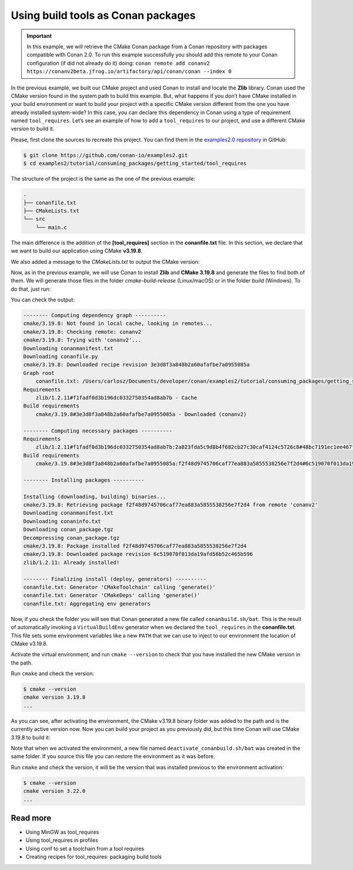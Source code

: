.. _consuming_packages_tool_requires:

Using build tools as Conan packages
===================================

.. important::

    In this example, we will retrieve the CMake Conan package from a Conan repository with
    packages compatible with Conan 2.0. To run this example successfully you should add this
    remote to your Conan configuration (if did not already do it) doing:
    ``conan remote add conanv2 https://conanv2beta.jfrog.io/artifactory/api/conan/conan --index 0``

In the previous example, we built our CMake project and used Conan to install and locate
the **Zlib** library. Conan used the CMake version found in the system path to build this
example. But, what happens if you don’t have CMake installed in your build environment or
want to build your project with a specific CMake version different from the one you have
already installed system-wide? In this case, you can declare this dependency in Conan
using a type of requirement named ``tool_requires``. Let’s see an example of how to add a
``tool_requires`` to our project, and use a different CMake version to build it.

Please, first clone the sources to recreate this project. You can find them in the
`examples2.0 repository <https://github.com/conan-io/examples2>`_ in GitHub:

.. code-block:: bash

    $ git clone https://github.com/conan-io/examples2.git
    $ cd examples2/tutorial/consuming_packages/getting_started/tool_requires

The structure of the project is the same as the one of the previous example:

.. code-block:: text

    .
    ├── conanfile.txt
    ├── CMakeLists.txt
    └── src
        └── main.c


The main difference is the addition of the **[tool_requires]** section in the
**conanfile.txt** file. In this section, we declare that we want to build our application
using CMake **v3.19.8**.

.. code-block:: ini
    :caption: **conanfile.txt**
    :emphasize-lines: 4,5

    [requires]
    zlib/1.2.11

    [tool_requires]
    cmake/3.19.8

    [generators]
    CMakeDeps
    CMakeToolchain

We also added a message to the *CMakeLists.txt* to output the CMake version:

.. code-block:: cmake
    :caption: **CMakeLists.txt**
    :emphasize-lines: 6

    cmake_minimum_required(VERSION 3.15)
    project(compressor C)

    find_package(ZLIB REQUIRED)

    message("Building with CMake version: ${CMAKE_VERSION}")
    
    add_executable(${PROJECT_NAME} src/main.c)
    target_link_libraries(${PROJECT_NAME} ZLIB::ZLIB)

Now, as in the previous example, we will use Conan to install **Zlib** and **CMake
3.19.8** and generate the files to find both of them. We will generate those
files in the folder *cmake-build-release* (Linux/macOS) or in the folder *build*
(Windows). To do that, just run:

.. code-block:: bash
    :caption: Windows

    $ conan install . --output-folder=build --build=missing

.. code-block:: bash
    :caption: Linux, macOS
    
    $ conan install . --output-folder cmake-build-release --build=missing

You can check the output:

.. code-block:: bash

    -------- Computing dependency graph ----------
    cmake/3.19.8: Not found in local cache, looking in remotes...
    cmake/3.19.8: Checking remote: conanv2
    cmake/3.19.8: Trying with 'conanv2'...
    Downloading conanmanifest.txt
    Downloading conanfile.py
    cmake/3.19.8: Downloaded recipe revision 3e3d8f3a848b2a60afafbe7a0955085a
    Graph root
        conanfile.txt: /Users/carlosz/Documents/developer/conan/examples2/tutorial/consuming_packages/getting_started/tool_requires/conanfile.txt
    Requirements
        zlib/1.2.11#f1fadf0d3b196dc0332750354ad8ab7b - Cache
    Build requirements
        cmake/3.19.8#3e3d8f3a848b2a60afafbe7a0955085a - Downloaded (conanv2)

    -------- Computing necessary packages ----------
    Requirements
        zlib/1.2.11#f1fadf0d3b196dc0332750354ad8ab7b:2a823fda5c9d8b4f682cb27c30caf4124c5726c8#48bc7191ec1ee467f1e951033d7d41b2 - Cache
    Build requirements
        cmake/3.19.8#3e3d8f3a848b2a60afafbe7a0955085a:f2f48d9745706caf77ea883a5855538256e7f2d4#6c519070f013da19afd56b52c465b596 - Download (conanv2)

    -------- Installing packages ----------

    Installing (downloading, building) binaries...
    cmake/3.19.8: Retrieving package f2f48d9745706caf77ea883a5855538256e7f2d4 from remote 'conanv2' 
    Downloading conanmanifest.txt
    Downloading conaninfo.txt
    Downloading conan_package.tgz
    Decompressing conan_package.tgz
    cmake/3.19.8: Package installed f2f48d9745706caf77ea883a5855538256e7f2d4
    cmake/3.19.8: Downloaded package revision 6c519070f013da19afd56b52c465b596
    zlib/1.2.11: Already installed!

    -------- Finalizing install (deploy, generators) ----------
    conanfile.txt: Generator 'CMakeToolchain' calling 'generate()'
    conanfile.txt: Generator 'CMakeDeps' calling 'generate()'
    conanfile.txt: Aggregating env generators

Now, if you check the folder you will see that Conan generated a new
file called ``conanbuild.sh/bat``. This is the result of automatically invoking a
``VirtualBuildEnv`` generator when we declared the ``tool_requires`` in the
**conanfile.txt**. This file sets some environment variables like a new ``PATH`` that
we can use to inject to our environment the location of CMake v3.19.8.

Activate the virtual environment, and run ``cmake --version`` to check that you
have installed the new CMake version in the path.

.. code-block:: bash
    :caption: Windows

    $ cd build
    $ conanbuild.bat

.. code-block:: bash
    :caption: Linux, macOS
    
    $ cd cmake-build-release
    $ source conanbuild.sh
    Capturing current environment in deactivate_conanbuildenv-release-x86_64.sh
    Configuring environment variables

Run ``cmake`` and check the version:

.. code-block:: bash
    
    $ cmake --version
    cmake version 3.19.8
    ...

As you can see, after activating the environment, the CMake v3.19.8 binary folder was
added to the path and is the currently active version now. Now you can build your project as
you previously did, but this time Conan will use CMake 3.19.8 to build it:

.. code-block:: bash
    :caption: Windows

    # assuming Visual Studio 15 2017 is your VS version and that it matches your default profile
    $ cmake .. -G "Visual Studio 15 2017" -DCMAKE_TOOLCHAIN_FILE=conan_toolchain.cmake
    $ cmake --build . --config Release
    ...
    Building with CMake version: 3.19.8
    ...
    [100%] Built target compressor
    $ Release\compressor.exe
    Uncompressed size is: 233
    Compressed size is: 147
    ZLIB VERSION: 1.2.11

.. code-block:: bash
    :caption: Linux, macOS
    
    $ cmake .. -DCMAKE_TOOLCHAIN_FILE=conan_toolchain.cmake
    $ cmake --build .
    ...
    Building with CMake version: 3.19.8
    ...
    [100%] Built target compressor
    $ ./compressor
    Uncompressed size is: 233
    Compressed size is: 147
    ZLIB VERSION: 1.2.11


Note that when we activated the environment, a new file named
``deactivate_conanbuild.sh/bat`` was created in the same folder. If you source this file
you can restore the environment as it was before.

.. code-block:: bash
    :caption: Windows
    
    $ deactivate_conanbuild.bat

.. code-block:: bash
    :caption: Linux, macOS
    
    $ source deactivate_conanbuild.sh
    Restoring environment


Run ``cmake`` and check the version, it will be the version that was installed previous to
the environment activation:

.. code-block:: bash
    
    $ cmake --version
    cmake version 3.22.0
    ...


Read more
---------

- Using MinGW as tool_requires
- Using tool_requires in profiles
- Using conf to set a toolchain from a tool requires
- Creating recipes for tool_requires: packaging build tools
